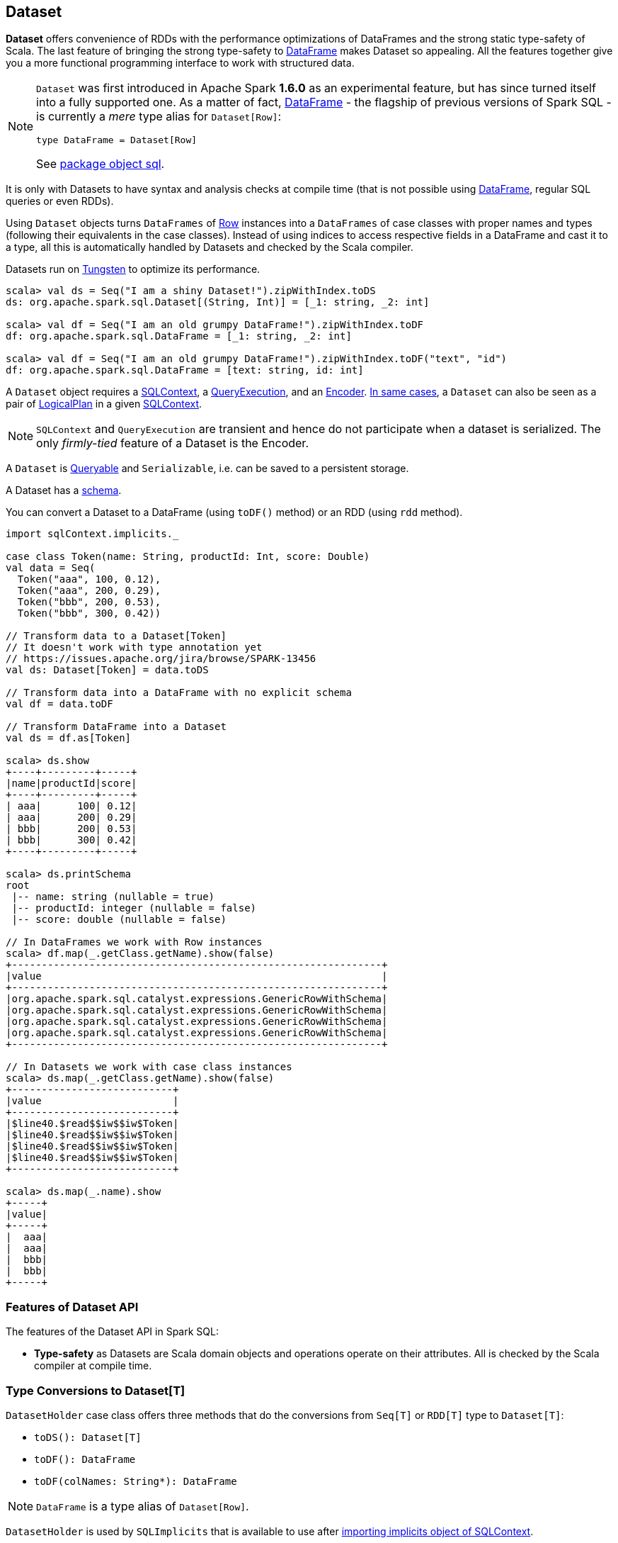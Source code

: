 == Dataset

*Dataset* offers convenience of RDDs with the performance optimizations of DataFrames and the strong static type-safety of Scala. The last feature of bringing the strong type-safety to link:spark-sql-dataframe.adoc[DataFrame] makes Dataset so appealing. All the features together give you a more functional programming interface to work with structured data.

[NOTE]
====
`Dataset` was first introduced in Apache Spark *1.6.0* as an experimental feature, but has since turned itself into a fully supported one. As a matter of fact, link:spark-sql-dataframe.adoc[DataFrame] - the flagship of previous versions of Spark SQL - is currently a _mere_ type alias for `Dataset[Row]`:

[source, scala]
----
type DataFrame = Dataset[Row]
----

See  https://github.com/apache/spark/blob/master/sql/core/src/main/scala/org/apache/spark/sql/package.scala#L45[package object sql].
====

It is only with Datasets to have syntax and analysis checks at compile time (that is not possible using link:spark-sql-dataframe.adoc[DataFrame], regular SQL queries or even RDDs).

Using `Dataset` objects turns `DataFrames` of link:spark-sql-dataframe-row.adoc[Row] instances into a `DataFrames` of case classes with proper names and types (following their equivalents in the case classes). Instead of using indices to access respective fields in a DataFrame and cast it to a type, all this is automatically handled by Datasets and checked by the Scala compiler.

Datasets run on link:spark-sql-tungsten.adoc[Tungsten] to optimize its performance.

[source, scala]
----
scala> val ds = Seq("I am a shiny Dataset!").zipWithIndex.toDS
ds: org.apache.spark.sql.Dataset[(String, Int)] = [_1: string, _2: int]

scala> val df = Seq("I am an old grumpy DataFrame!").zipWithIndex.toDF
df: org.apache.spark.sql.DataFrame = [_1: string, _2: int]

scala> val df = Seq("I am an old grumpy DataFrame!").zipWithIndex.toDF("text", "id")
df: org.apache.spark.sql.DataFrame = [text: string, id: int]
----

A `Dataset` object requires a link:spark-sql-sqlcontext.adoc[SQLContext], a <<QueryExecution, QueryExecution>>, and an <<Encoder, Encoder>>. link:spark-sql-sqlcontext.adoc#creating-datasets[In same cases], a `Dataset` can also be seen as a pair of <<LogicalPlan, LogicalPlan>> in a given link:spark-sql-sqlcontext.adoc[SQLContext].

NOTE: `SQLContext` and `QueryExecution` are transient and hence do not participate when a dataset is serialized. The only _firmly-tied_ feature of a Dataset is the Encoder.

A `Dataset` is <<Queryable, Queryable>> and `Serializable`, i.e. can be saved to a persistent storage.

A Dataset has a <<schema, schema>>.

You can convert a Dataset to a DataFrame (using `toDF()` method) or an RDD (using `rdd` method).

[source, scala]
----
import sqlContext.implicits._

case class Token(name: String, productId: Int, score: Double)
val data = Seq(
  Token("aaa", 100, 0.12),
  Token("aaa", 200, 0.29),
  Token("bbb", 200, 0.53),
  Token("bbb", 300, 0.42))

// Transform data to a Dataset[Token]
// It doesn't work with type annotation yet
// https://issues.apache.org/jira/browse/SPARK-13456
val ds: Dataset[Token] = data.toDS

// Transform data into a DataFrame with no explicit schema
val df = data.toDF

// Transform DataFrame into a Dataset
val ds = df.as[Token]

scala> ds.show
+----+---------+-----+
|name|productId|score|
+----+---------+-----+
| aaa|      100| 0.12|
| aaa|      200| 0.29|
| bbb|      200| 0.53|
| bbb|      300| 0.42|
+----+---------+-----+

scala> ds.printSchema
root
 |-- name: string (nullable = true)
 |-- productId: integer (nullable = false)
 |-- score: double (nullable = false)

// In DataFrames we work with Row instances
scala> df.map(_.getClass.getName).show(false)
+--------------------------------------------------------------+
|value                                                         |
+--------------------------------------------------------------+
|org.apache.spark.sql.catalyst.expressions.GenericRowWithSchema|
|org.apache.spark.sql.catalyst.expressions.GenericRowWithSchema|
|org.apache.spark.sql.catalyst.expressions.GenericRowWithSchema|
|org.apache.spark.sql.catalyst.expressions.GenericRowWithSchema|
+--------------------------------------------------------------+

// In Datasets we work with case class instances
scala> ds.map(_.getClass.getName).show(false)
+---------------------------+
|value                      |
+---------------------------+
|$line40.$read$$iw$$iw$Token|
|$line40.$read$$iw$$iw$Token|
|$line40.$read$$iw$$iw$Token|
|$line40.$read$$iw$$iw$Token|
+---------------------------+

scala> ds.map(_.name).show
+-----+
|value|
+-----+
|  aaa|
|  aaa|
|  bbb|
|  bbb|
+-----+
----

=== [[features]] Features of Dataset API

The features of the Dataset API in Spark SQL:

* **Type-safety** as Datasets are Scala domain objects and operations operate on their attributes. All is checked by the Scala compiler at compile time.

=== [[implicits]] Type Conversions to Dataset[T]

`DatasetHolder` case class offers three methods that do the conversions from `Seq[T]` or `RDD[T]` type to `Dataset[T]`:

* `toDS(): Dataset[T]`
* `toDF(): DataFrame`
* `toDF(colNames: String*): DataFrame`

NOTE: `DataFrame` is a type alias of `Dataset[Row]`.

`DatasetHolder` is used by `SQLImplicits` that is available to use after link:spark-sql-sqlcontext.adoc#implicits[importing implicits object of SQLContext].

[source, scala]
----
scala> Seq("hello").toDS
res0: org.apache.spark.sql.Dataset[String] = [value: string]

scala> Seq("hello").toDF
res1: org.apache.spark.sql.DataFrame = [value: string]

scala> Seq("hello").toDF("text")
res2: org.apache.spark.sql.DataFrame = [text: string]

scala> sc.parallelize(Seq("hello")).toDS
res3: org.apache.spark.sql.Dataset[String] = [value: string]
----

[NOTE]
====
This import is automatically executed in link:spark-shell.adoc[Spark Shell].

```
scala> sc.version
res11: String = 2.0.0-SNAPSHOT

scala> :imports
 1) import sqlContext.implicits._  (52 terms, 31 are implicit)
 2) import sqlContext.sql          (1 terms)
```
====

=== [[rdd]] Converting Datasets into RDDs (using rdd method)

Whenever in need to convert a Dataset into a RDD, executing `rdd` method gives you a RDD of the proper input object type (not link:spark-sql-dataframe.adoc#features[`Row` as in DataFrames]).

[source, scala]
----
scala> val rdd = tokens.rdd
rdd: org.apache.spark.rdd.RDD[Token] = MapPartitionsRDD[11] at rdd at <console>:30
----

=== [[schema]] Schema

A Dataset has a *schema* that is available as `schema`.

You may also use the following methods to learn about the schema:

* `printSchema(): Unit`
* `explain(): Unit`
* `explain(extended: Boolean): Unit`

=== [[plans]] Logical and Physical Plans

CAUTION: FIXME

=== [[types]] Supported Types

CAUTION: FIXME What types are supported by Encoders

=== [[Encoder]] Encoder

CAUTION: FIXME

`Encoder` works with the type of the accompanying Dataset.

An `Encoder` object is used to convert your domain object (a JVM object) into Spark's internal representation. It is designed for fast serialization and deserialization.

NOTE: Encoders are part of link:spark-sql-catalyst.adoc[Catalyst Optimizer].

NOTE: link:spark-sql-sqlcontext.adoc#implicits[SQLContext.implicits] object comes with Encoders for many types in Scala.

Encoders map columns (of your dataset) to field (of your JVM object) by name. It is by Encoders that you can bridge JVM objects to data sources (CSV, JDBC, Parquet, Avro, JSON, Cassandra, Elasticsearch, memsql) and vice versa.

=== [[toJSON]] toJSON

`toJSON` maps the content of `Dataset` to a `Dataset` of JSON strings.

NOTE: A new feature in Spark **2.0.0**.

[source, scala]
----
scala> val ds = Seq("hello", "world", "foo bar").toDS
ds: org.apache.spark.sql.Dataset[String] = [value: string]

scala> ds.toJSON.show
+-------------------+
|              value|
+-------------------+
|  {"value":"hello"}|
|  {"value":"world"}|
|{"value":"foo bar"}|
+-------------------+
----

=== [[explain]] explain

[source, scala]
----
explain(): Unit
explain(extended: Boolean): Unit
----

`explain` prints the logical and physical plans to the console. You can use it for debugging.

[source, scala]
----
scala> ds.explain
== Physical Plan ==
LocalTableScan [value#35], [[0,1000000005,6f6c6c6568],[0,1000000005,646c726f77],[0,1000000007,726162206f6f66]]

scala> ds.explain(true)
== Parsed Logical Plan ==
LocalRelation [value#35], [[0,1000000005,6f6c6c6568],[0,1000000005,646c726f77],[0,1000000007,726162206f6f66]]

== Analyzed Logical Plan ==
value: string
LocalRelation [value#35], [[0,1000000005,6f6c6c6568],[0,1000000005,646c726f77],[0,1000000007,726162206f6f66]]

== Optimized Logical Plan ==
LocalRelation [value#35], [[0,1000000005,6f6c6c6568],[0,1000000005,646c726f77],[0,1000000007,726162206f6f66]]

== Physical Plan ==
LocalTableScan [value#35], [[0,1000000005,6f6c6c6568],[0,1000000005,646c726f77],[0,1000000007,726162206f6f66]]
----

=== [[isStreaming]] isStreaming

`isStreaming` returns `true` when `Dataset` contains `StreamingRelation` or `StreamingExecutionRelation` that represent *streaming sources*.

NOTE: A new feature in Spark **2.0.0**.

=== [[QueryExecution]] QueryExecution

CAUTION: FIXME

NOTE: It is a transient feature of a Dataset, i.e. it is not preserved across serializations.

=== [[Queryable]] Queryable

CAUTION: FIXME

=== [[LogicalPlan]] LogicalPlan

CAUTION: FIXME

=== [[i-want-more]] Further reading or watching

* (video) https://youtu.be/i7l3JQRx7Qw[Structuring Spark: DataFrames, Datasets, and Streaming]
